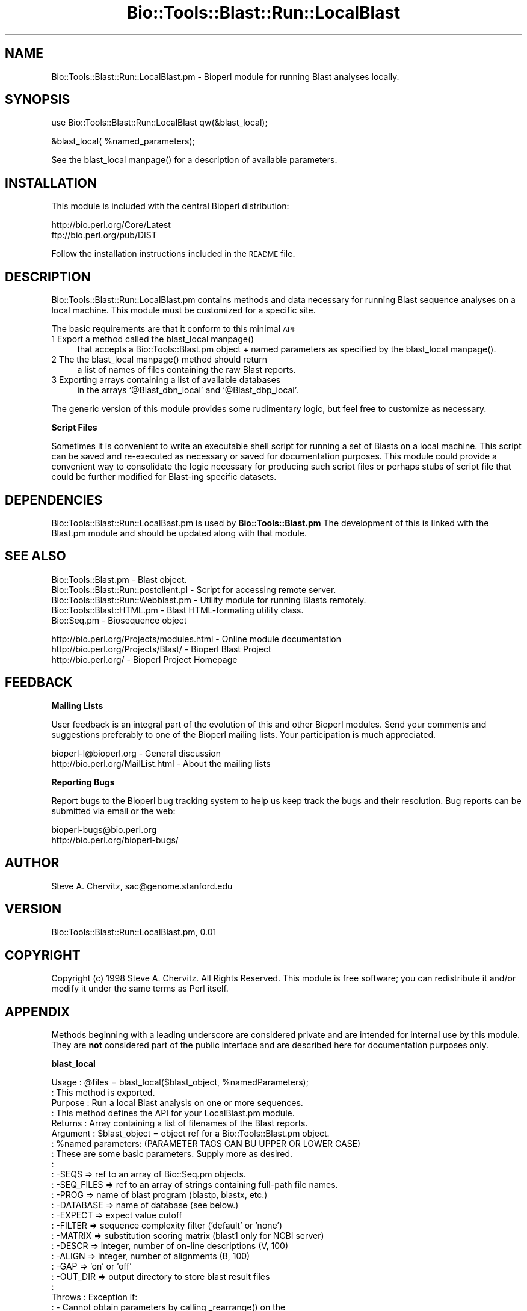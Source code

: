 .\" Automatically generated by Pod::Man version 1.02
.\" Wed Jun 27 13:30:00 2001
.\"
.\" Standard preamble:
.\" ======================================================================
.de Sh \" Subsection heading
.br
.if t .Sp
.ne 5
.PP
\fB\\$1\fR
.PP
..
.de Sp \" Vertical space (when we can't use .PP)
.if t .sp .5v
.if n .sp
..
.de Ip \" List item
.br
.ie \\n(.$>=3 .ne \\$3
.el .ne 3
.IP "\\$1" \\$2
..
.de Vb \" Begin verbatim text
.ft CW
.nf
.ne \\$1
..
.de Ve \" End verbatim text
.ft R

.fi
..
.\" Set up some character translations and predefined strings.  \*(-- will
.\" give an unbreakable dash, \*(PI will give pi, \*(L" will give a left
.\" double quote, and \*(R" will give a right double quote.  | will give a
.\" real vertical bar.  \*(C+ will give a nicer C++.  Capital omega is used
.\" to do unbreakable dashes and therefore won't be available.  \*(C` and
.\" \*(C' expand to `' in nroff, nothing in troff, for use with C<>
.tr \(*W-|\(bv\*(Tr
.ds C+ C\v'-.1v'\h'-1p'\s-2+\h'-1p'+\s0\v'.1v'\h'-1p'
.ie n \{\
.    ds -- \(*W-
.    ds PI pi
.    if (\n(.H=4u)&(1m=24u) .ds -- \(*W\h'-12u'\(*W\h'-12u'-\" diablo 10 pitch
.    if (\n(.H=4u)&(1m=20u) .ds -- \(*W\h'-12u'\(*W\h'-8u'-\"  diablo 12 pitch
.    ds L" ""
.    ds R" ""
.    ds C` `
.    ds C' '
'br\}
.el\{\
.    ds -- \|\(em\|
.    ds PI \(*p
.    ds L" ``
.    ds R" ''
'br\}
.\"
.\" If the F register is turned on, we'll generate index entries on stderr
.\" for titles (.TH), headers (.SH), subsections (.Sh), items (.Ip), and
.\" index entries marked with X<> in POD.  Of course, you'll have to process
.\" the output yourself in some meaningful fashion.
.if \nF \{\
.    de IX
.    tm Index:\\$1\t\\n%\t"\\$2"
.    .
.    nr % 0
.    rr F
.\}
.\"
.\" For nroff, turn off justification.  Always turn off hyphenation; it
.\" makes way too many mistakes in technical documents.
.hy 0
.if n .na
.\"
.\" Accent mark definitions (@(#)ms.acc 1.5 88/02/08 SMI; from UCB 4.2).
.\" Fear.  Run.  Save yourself.  No user-serviceable parts.
.bd B 3
.    \" fudge factors for nroff and troff
.if n \{\
.    ds #H 0
.    ds #V .8m
.    ds #F .3m
.    ds #[ \f1
.    ds #] \fP
.\}
.if t \{\
.    ds #H ((1u-(\\\\n(.fu%2u))*.13m)
.    ds #V .6m
.    ds #F 0
.    ds #[ \&
.    ds #] \&
.\}
.    \" simple accents for nroff and troff
.if n \{\
.    ds ' \&
.    ds ` \&
.    ds ^ \&
.    ds , \&
.    ds ~ ~
.    ds /
.\}
.if t \{\
.    ds ' \\k:\h'-(\\n(.wu*8/10-\*(#H)'\'\h"|\\n:u"
.    ds ` \\k:\h'-(\\n(.wu*8/10-\*(#H)'\`\h'|\\n:u'
.    ds ^ \\k:\h'-(\\n(.wu*10/11-\*(#H)'^\h'|\\n:u'
.    ds , \\k:\h'-(\\n(.wu*8/10)',\h'|\\n:u'
.    ds ~ \\k:\h'-(\\n(.wu-\*(#H-.1m)'~\h'|\\n:u'
.    ds / \\k:\h'-(\\n(.wu*8/10-\*(#H)'\z\(sl\h'|\\n:u'
.\}
.    \" troff and (daisy-wheel) nroff accents
.ds : \\k:\h'-(\\n(.wu*8/10-\*(#H+.1m+\*(#F)'\v'-\*(#V'\z.\h'.2m+\*(#F'.\h'|\\n:u'\v'\*(#V'
.ds 8 \h'\*(#H'\(*b\h'-\*(#H'
.ds o \\k:\h'-(\\n(.wu+\w'\(de'u-\*(#H)/2u'\v'-.3n'\*(#[\z\(de\v'.3n'\h'|\\n:u'\*(#]
.ds d- \h'\*(#H'\(pd\h'-\w'~'u'\v'-.25m'\f2\(hy\fP\v'.25m'\h'-\*(#H'
.ds D- D\\k:\h'-\w'D'u'\v'-.11m'\z\(hy\v'.11m'\h'|\\n:u'
.ds th \*(#[\v'.3m'\s+1I\s-1\v'-.3m'\h'-(\w'I'u*2/3)'\s-1o\s+1\*(#]
.ds Th \*(#[\s+2I\s-2\h'-\w'I'u*3/5'\v'-.3m'o\v'.3m'\*(#]
.ds ae a\h'-(\w'a'u*4/10)'e
.ds Ae A\h'-(\w'A'u*4/10)'E
.    \" corrections for vroff
.if v .ds ~ \\k:\h'-(\\n(.wu*9/10-\*(#H)'\s-2\u~\d\s+2\h'|\\n:u'
.if v .ds ^ \\k:\h'-(\\n(.wu*10/11-\*(#H)'\v'-.4m'^\v'.4m'\h'|\\n:u'
.    \" for low resolution devices (crt and lpr)
.if \n(.H>23 .if \n(.V>19 \
\{\
.    ds : e
.    ds 8 ss
.    ds o a
.    ds d- d\h'-1'\(ga
.    ds D- D\h'-1'\(hy
.    ds th \o'bp'
.    ds Th \o'LP'
.    ds ae ae
.    ds Ae AE
.\}
.rm #[ #] #H #V #F C
.\" ======================================================================
.\"
.IX Title "Bio::Tools::Blast::Run::LocalBlast 3"
.TH Bio::Tools::Blast::Run::LocalBlast 3 "perl v5.6.0" "2001-05-16" "User Contributed Perl Documentation"
.UC
.SH "NAME"
Bio::Tools::Blast::Run::LocalBlast.pm \- Bioperl module for running
Blast analyses locally.
.SH "SYNOPSIS"
.IX Header "SYNOPSIS"
.Vb 1
\&    use Bio::Tools::Blast::Run::LocalBlast qw(&blast_local);
.Ve
.Vb 1
\&    &blast_local( %named_parameters);
.Ve
See the blast_local manpage() for a description of available parameters.
.SH "INSTALLATION"
.IX Header "INSTALLATION"
This module is included with the central Bioperl distribution:
.PP
.Vb 2
\&   http://bio.perl.org/Core/Latest
\&   ftp://bio.perl.org/pub/DIST
.Ve
Follow the installation instructions included in the \s-1README\s0 file.
.SH "DESCRIPTION"
.IX Header "DESCRIPTION"
Bio::Tools::Blast::Run::LocalBlast.pm contains methods and data
necessary for running Blast sequence analyses on a local machine. This
module must be customized for a specific site.
.PP
The basic requirements are that it conform to this minimal \s-1API:\s0
.Ip "1 Export a method called the blast_local manpage()" 4
.IX Item "1 Export a method called the blast_local manpage()"
that accepts a Bio::Tools::Blast.pm object + named parameters as
specified by the blast_local manpage().
.Ip "2 The the blast_local manpage() method should return" 4
.IX Item "2 The the blast_local manpage() method should return"
a list of names of files containing the raw Blast reports.
.Ip "3 Exporting arrays containing a list of available databases" 4
.IX Item "3 Exporting arrays containing a list of available databases"
in the arrays \f(CW\*(C`@Blast_dbn_local\*(C'\fR and \f(CW\*(C`@Blast_dbp_local\*(C'\fR.
.PP
The generic version of this module provides some rudimentary logic,
but feel free to customize as necessary.
.Sh "Script Files"
.IX Subsection "Script Files"
Sometimes it is convenient to write an executable shell script for
running a set of Blasts on a local machine. This script can be saved
and re-executed as necessary or saved for documentation purposes. This
module could provide a convenient way to consolidate the logic
necessary for producing such script files or perhaps stubs of script
file that could be further modified for Blast-ing specific datasets.
.SH "DEPENDENCIES"
.IX Header "DEPENDENCIES"
Bio::Tools::Blast::Run::LocalBast.pm is used by \fBBio::Tools::Blast.pm\fR
The development of this is linked with the Blast.pm module and should
be updated along with that module.
.SH "SEE ALSO"
.IX Header "SEE ALSO"
.Vb 5
\& Bio::Tools::Blast.pm                    - Blast object.
\& Bio::Tools::Blast::Run::postclient.pl   - Script for accessing remote server.
\& Bio::Tools::Blast::Run::Webblast.pm     - Utility module for running Blasts remotely.
\& Bio::Tools::Blast::HTML.pm              - Blast HTML-formating utility class.
\& Bio::Seq.pm                             - Biosequence object
.Ve
.Vb 3
\& http://bio.perl.org/Projects/modules.html  - Online module documentation
\& http://bio.perl.org/Projects/Blast/        - Bioperl Blast Project     
\& http://bio.perl.org/                       - Bioperl Project Homepage
.Ve
.SH "FEEDBACK"
.IX Header "FEEDBACK"
.Sh "Mailing Lists"
.IX Subsection "Mailing Lists"
User feedback is an integral part of the evolution of this and other
Bioperl modules.  Send your comments and suggestions preferably to one
of the Bioperl mailing lists.  Your participation is much appreciated.
.PP
.Vb 2
\&    bioperl-l@bioperl.org          - General discussion
\&    http://bio.perl.org/MailList.html             - About the mailing lists
.Ve
.Sh "Reporting Bugs"
.IX Subsection "Reporting Bugs"
Report bugs to the Bioperl bug tracking system to help us keep track
the bugs and their resolution. Bug reports can be submitted via email
or the web:
.PP
.Vb 2
\&    bioperl-bugs@bio.perl.org                   
\&    http://bio.perl.org/bioperl-bugs/
.Ve
.SH "AUTHOR"
.IX Header "AUTHOR"
Steve A. Chervitz, sac@genome.stanford.edu
.SH "VERSION"
.IX Header "VERSION"
Bio::Tools::Blast::Run::LocalBlast.pm, 0.01
.SH "COPYRIGHT"
.IX Header "COPYRIGHT"
Copyright (c) 1998 Steve A. Chervitz. All Rights Reserved.
This module is free software; you can redistribute it and/or 
modify it under the same terms as Perl itself.
.SH "APPENDIX"
.IX Header "APPENDIX"
Methods beginning with a leading underscore are considered private
and are intended for internal use by this module. They are
\&\fBnot\fR considered part of the public interface and are described here
for documentation purposes only.
.Sh "blast_local"
.IX Subsection "blast_local"
.Vb 30
\& Usage     : @files = blast_local($blast_object,  %namedParameters);
\&           : This method is exported.
\& Purpose   : Run a local Blast analysis on one or more sequences.
\&           : This method defines the API for your LocalBlast.pm module.
\& Returns   : Array containing a list of filenames of the Blast reports.
\& Argument  : $blast_object = object ref for a Bio::Tools::Blast.pm object.
\&           : %named parameters: (PARAMETER TAGS CAN BU UPPER OR LOWER CASE)
\&           : These are some basic parameters. Supply more as desired.
\&           :
\&           :   -SEQS       => ref to an array of Bio::Seq.pm objects. 
\&           :   -SEQ_FILES  => ref to an array of strings containing full-path file names.
\&           :   -PROG       => name of blast program (blastp, blastx, etc.)
\&           :   -DATABASE   => name of database (see below.)
\&           :   -EXPECT     => expect value cutoff
\&           :   -FILTER     => sequence complexity filter ('default' or 'none')
\&           :   -MATRIX     => substitution scoring matrix (blast1 only for NCBI server)
\&           :   -DESCR      => integer, number of on-line descriptions (V, 100)
\&           :   -ALIGN      => integer, number of alignments (B, 100)
\&           :   -GAP        => 'on' or 'off'
\&           :   -OUT_DIR    => output directory to store blast result files
\&           :   
\& Throws    : Exception if:
\&           :   - Cannot obtain parameters by calling _rearrange() on the
\&           :     first argument, which should be a Bio::Tools::Blast.pm object ref.
\&           :   - No sequences are provided (objects or files).
\&           :   - Sequence type is incompatible with Blast program type.
\&           :   - Database name is not one of the valid names.
\& Comments  :
\&  -------------------------------------------------------------
\&  Available programs: blastn, blastx, blastp, tblastn, tblastx
.Ve
.Vb 2
\&  -------------------------------------------------------------
\&  Available local databases are:
.Ve
.Vb 11
\&   LIST YOUR LOCAL DATABASES HERE. 
\&    These are exported by this module in the @Blast_dbp_local
\&    and @Blast_dbn_local arrays.
\&  -------------------------------------------------------------
\&  Available substitution scoring matrices: 
\&    (Here are the standard ones)
\&    BLOSUM: 100,90,85,80,75,70,65,62,60,55,50,45,40,35,30
\&    PAM:    500,490,480,470,460,450,440,430,420,410,400,390,380,370,360,350
\&            340,330,320,310,300,290,280,270,260,250,240,230,220,210,200,190,
\&            180,170,160,150,140,130,120,110,100,90,80,70,60,50,40,30,20,10
\&    OTHER: DAYHOFF, GONNET, IDENTITY, MATCH
.Ve
.Vb 4
\&    These are exported by this module in the @Blast_matrix_local
\&  -------------------------------------------------------------
\&  Available sequence complexity filters:
\&       SEG, SEG+XNU, XNU, dust, none.
.Ve
See Also : \fI_set_options()\fR, \fI_validate_options()\fR, \fI_blast_seqs()\fR, \fI_blast_files()\fR, \fBBio::Tools::Blast.pm\fR
